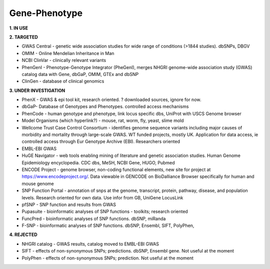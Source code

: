 .. _genephen:


Gene-Phenotype
!!!!!!!!!!!!!!

**1. IN USE**



**2. TARGETED**

* GWAS Central - genetic wide association studies for wide range of conditions (>1844 studies). dbSNPs, DBGV

* OMIM - Online Mendelian Inheritance in Man

* NCBI ClinVar - clinically relevant variants

* PhenGenI - Phenotype-Genotype Integrator (PheGenI), merges NHGRI genome-wide association study (GWAS) catalog data with Gene, dbGaP, OMIM, GTEx and dbSNP

* ClinGen - database of clinical genomics


**3. UNDER INVESTIGATION**

* PhenX - GWAS & epi tool kit, research oriented. ? downloaded sources, ignore for now.

* dbGaP- Database of Genotypes and Phenotypes. controlled access mechanisms

* PhenCode - human genotype and phenotype, link locus specific dbs, UniProt with USCS Genome browser

* Model Organisms (which hyperlink?) - mouse, rat, worm, fly, yeast, slime mold

* Wellcome Trust Case Control Consortium - identifies genome sequence variants including major causes of morbidity and mortality through large-scale GWAS. WT funded projects, mostly UK. Application for data access, ie controlled access through Eur Genotype Archive (EBI). Researchers oriented

* EMBL-EBI GWAS

* HuGE Navigator - web tools enabling mining of literature and genetic association studies. Human Genome Epidemiology encyclopedia. CDC dbs, MeSH, NCBI Gene, HUGO, Pubmed

* ENCODE Project - genome browser, non-coding functional elements, new site for project at https://www.encodeproject.org/. Data viewable in GENCODE on BioDalliance Browser specifically for human and mouse genome

* SNP Function Portal - annotation of snps at the genome, transcript, protein, pathway, disease, and population levels. Research oriented for own data. Use infor from GB, UniGene LocusLink

* pfSNP - SNP function and results from GWAS

* Pupasuite - bioinformatic analyses of SNP functions - toolkits; research oriented

* FuncPred - bioinformatic analyses of SNP functions. dbSNP, miRanda

* F-SNP - bioinformatic analyses of SNP functions. dbSNP, Ensembl, SIFT, PolyPhen,


**4. REJECTED**

* NHGRI catalog - GWAS results, catalog moved to EMBL-EBI GWAS

* SIFT - effects of non-synonymous SNPs; predictions. dbSNP, Ensembl gene. Not useful at the moment

* PolyPhen - effects of non-synonymous SNPs; prediction. Not useful at the moment